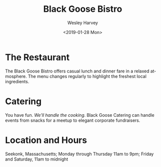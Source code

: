 # -*- mode: org -*-

#+TITLE: Black Goose Bistro

* The Restaurant
  The Black Goose Bistro offers casual lunch and dinner fare in a relaxed
  atmosphere. The menu changes regularly to highlight the freshest local
  ingredients.

* Catering
  You have fun. @@html:<em>@@We'll handle the
  cooking@@html:</em>@@. Black Goose Catering can handle events from
  snacks for a meetup to elegant corporate fundraisers.

* Location and Hours
  Seekonk, Massachusetts;
  Monday through Thursday 11am to 9pm; Friday and Saturday, 11am to
  midnight

* DEFAULT EXPORT SETTINGS                                          :noexport:
#+EXPORT_FILE_NAME: src/index.html
#+OPTIONS: ':nil *:t -:t ::t <:t H:6 \n:nil ^:t arch:headline
#+OPTIONS: author:t broken-links:nil c:nil creator:nil
#+OPTIONS: d:(not "LOGBOOK") date:t e:t email:nil f:t inline:t num:nil
#+OPTIONS: p:nil pri:nil prop:nil stat:t tags:t tasks:t tex:t
#+OPTIONS: timestamp:t title:t toc:nil todo:t |:t
#+DATE: <2019-01-28 Mon>
#+AUTHOR: Wesley Harvey
#+EMAIL: pine@Pine.local
#+LANGUAGE: en
#+SELECT_TAGS: export
#+EXCLUDE_TAGS: noexport
#+CREATOR: Emacs 26.1 (Org mode 9.1.14)
* HTML EXPORT SETTINGS                                             :noexport:
#+OPTIONS: html-link-use-abs-url:nil html-postamble:auto
#+OPTIONS: html-preamble:t html-scripts:t html-style:t
#+OPTIONS: html5-fancy:t tex:t
#+HTML_DOCTYPE: html5
#+HTML_CONTAINER: div
#+DESCRIPTION:
#+KEYWORDS:
#+HTML_LINK_HOME:
#+HTML_LINK_UP:
#+HTML_MATHJAX:
#+HTML_HEAD:
#+HTML_HEAD_EXTRA:
#+SUBTITLE:
#+INFOJS_OPT:
#+CREATOR: <a href="https://www.gnu.org/software/emacs/">Emacs</a> 26.1 (<a href="https://orgmode.org">Org</a> mode 9.1.14)
#+LATEX_HEADER:
